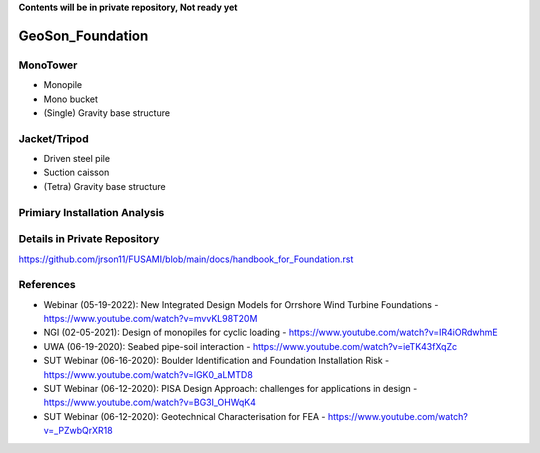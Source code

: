 **Contents will be in private repository, Not ready yet**


GeoSon_Foundation
==================


MonoTower
---------

- Monopile
- Mono bucket
- (Single) Gravity base structure


Jacket/Tripod
-------------

- Driven steel pile
- Suction caisson
- (Tetra) Gravity base structure


Primiary Installation Analysis
-------------------------------

Details in Private Repository
------------------------------

https://github.com/jrson11/FUSAMI/blob/main/docs/handbook_for_Foundation.rst

References
----------
- Webinar (05-19-2022): New Integrated Design Models for Orrshore Wind Turbine Foundations -  https://www.youtube.com/watch?v=mvvKL98T20M
- NGI (02-05-2021): Design of monopiles for cyclic loading - https://www.youtube.com/watch?v=IR4iORdwhmE
- UWA (06-19-2020): Seabed pipe-soil interaction - https://www.youtube.com/watch?v=ieTK43fXqZc
- SUT Webinar (06-16-2020): Boulder Identification and Foundation Installation Risk - https://www.youtube.com/watch?v=lGK0_aLMTD8
- SUT Webinar (06-12-2020): PISA Design Approach: challenges for applications in design - https://www.youtube.com/watch?v=BG3I_OHWqK4
- SUT Webinar (06-12-2020): Geotechnical Characterisation for FEA - https://www.youtube.com/watch?v=_PZwbQrXR18

